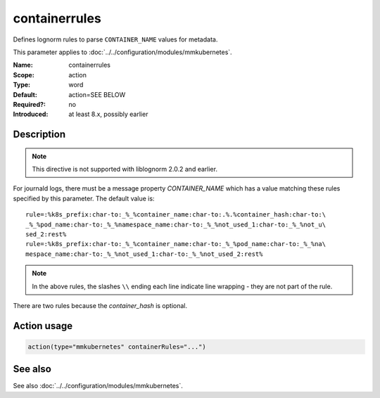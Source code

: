 .. _param-mmkubernetes-containerrules:
.. _mmkubernetes.parameter.action.containerrules:

containerrules
==============

.. index::
   single: mmkubernetes; containerrules
   single: containerrules

.. summary-start

Defines lognorm rules to parse ``CONTAINER_NAME`` values for metadata.

.. summary-end

This parameter applies to :doc:`../../configuration/modules/mmkubernetes`.

:Name: containerrules
:Scope: action
:Type: word
:Default: action=SEE BELOW
:Required?: no
:Introduced: at least 8.x, possibly earlier

Description
-----------
.. note::

    This directive is not supported with liblognorm 2.0.2 and earlier.

For journald logs, there must be a message property `CONTAINER_NAME`
which has a value matching these rules specified by this parameter.
The default value is::

    rule=:%k8s_prefix:char-to:_%_%container_name:char-to:.%.%container_hash:char-to:\
    _%_%pod_name:char-to:_%_%namespace_name:char-to:_%_%not_used_1:char-to:_%_%not_u\
    sed_2:rest%
    rule=:%k8s_prefix:char-to:_%_%container_name:char-to:_%_%pod_name:char-to:_%_%na\
    mespace_name:char-to:_%_%not_used_1:char-to:_%_%not_used_2:rest%

.. note::

    In the above rules, the slashes ``\\`` ending each line indicate
    line wrapping - they are not part of the rule.

There are two rules because the `container_hash` is optional.

Action usage
------------
.. _param-mmkubernetes-action-containerrules:
.. _mmkubernetes.parameter.action.containerrules-usage:

.. code-block:: rsyslog

   action(type="mmkubernetes" containerRules="...")

See also
--------
See also :doc:`../../configuration/modules/mmkubernetes`.
